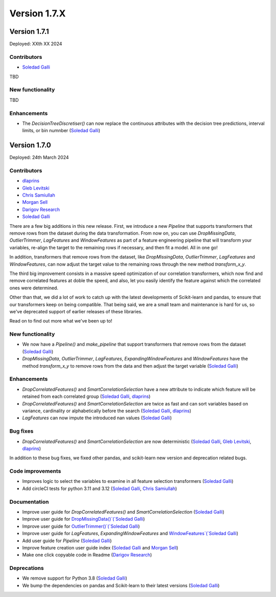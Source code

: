 Version 1.7.X
=============


Version 1.7.1
-------------

Deployed: XXth XX 2024

Contributors
~~~~~~~~~~~~

- `Soledad Galli <https://github.com/solegalli>`_

TBD

New functionality
~~~~~~~~~~~~~~~~~

TBD

Enhancements
~~~~~~~~~~~~

- The `DecisionTreeDiscretiser()` can now replace the continuous attributes with the decision tree predictions, interval limits, or bin numnber (`Soledad Galli <https://github.com/solegalli>`_)


Version 1.7.0
-------------

Deployed: 24th March 2024

Contributors
~~~~~~~~~~~~

- `dlaprins <https://github.com/dlaprins>`_
- `Gleb Levitski <https://github.com/GLevv>`_
- `Chris Samiullah <https://github.com/christophergs>`_
- `Morgan Sell <https://github.com/Morgan-Sell>`_
- `Darigov Research <https://github.com/darigovresearch>`_
- `Soledad Galli <https://github.com/solegalli>`_

There are a few big additions in this new release. First, we introduce a new `Pipeline` that supports transformers that remove rows
from the dataset during the data transformation. From now on, you can use `DropMissingData`, `OutlierTrimmer`, `LagFeatures`
and `WindowFeatures` as part of a feature engineering pipeline that will transform your variables, re-align the target to
the remaining rows if necessary, and then fit a model. All in one go!

In addition, transformers that remove rows from the dataset, like `DropMissingData`, `OutlierTrimmer`, `LagFeatures`
and `WindowFeatures`, can now adjust the target value to the remaining rows through the new method `transform_x_y`.

The third big improvement consists in a massive speed optimization of our correlation transformers, which now
find and remove correlated features at doble the speed, and also, let you easily identify the feature against
which the correlated ones were determined.

Other than that, we did a lot of work to catch up with the latest developments of Scikit-learn and pandas, to ensure
that our transformers keep on being compatible. That being said, we are a small team and maintenance is hard for us,
so we've deprecated support of earlier releases of these libraries.

Read on to find out more what we've been up to!

New functionality
~~~~~~~~~~~~~~~~~

- We now have a `Pipeline()` and `make_pipeline` that support transformers that remove rows from the dataset (`Soledad Galli <https://github.com/solegalli>`_)
- `DropMissingData`, `OutlierTrimmer`, `LagFeatures`, `ExpandingWindowFeatures` and `WindowFeatures` have the method `transform_x_y` to remove rows from the data and then adjust the target variable (`Soledad Galli <https://github.com/solegalli>`_)


Enhancements
~~~~~~~~~~~~

- `DropCorrelatedFeatures()` and `SmartCorrelationSelection` have a new attribute to indicate which feature will be retained from each correlated group (`Soledad Galli <https://github.com/solegalli>`_, `dlaprins <https://github.com/dlaprins>`_)
- `DropCorrelatedFeatures()` and `SmartCorrelationSelection` are twice as fast and can sort variables based on variance, cardinality or alphabetically before the search (`Soledad Galli <https://github.com/solegalli>`_, `dlaprins <https://github.com/dlaprins>`_)
- `LagFeatures` can now impute the introduced nan values (`Soledad Galli <https://github.com/solegalli>`_)


Bug fixes
~~~~~~~~~

- `DropCorrelatedFeatures()` and `SmartCorrelationSelection` are now deterministic (`Soledad Galli <https://github.com/solegalli>`_, `Gleb Levitski <https://github.com/GLevv>`_, `dlaprins <https://github.com/dlaprins>`_)

In addition to these bug fixes, we fixed other pandas, and scikit-learn new version and deprecation
related bugs.

Code improvements
~~~~~~~~~~~~~~~~~

- Improves logic to select the variables to examine in all feature selection transformers (`Soledad Galli <https://github.com/solegalli>`_)
- Add circleCI tests for python 3.11 and 3.12 (`Soledad Galli <https://github.com/solegalli>`_, `Chris Samiullah <https://github.com/christophergs>`_)

Documentation
~~~~~~~~~~~~~

- Improve user guide for `DropCorrelatedFeatures()` and `SmartCorrelationSelection` (`Soledad Galli <https://github.com/solegalli>`_)
- Improve user guide for `DropMissingData()`(`Soledad Galli <https://github.com/solegalli>`_)
- Improve user guide for `OutlierTrimmer()`(`Soledad Galli <https://github.com/solegalli>`_)
- Improve user guide for `LagFeatures`, `ExpandingWindowFeatures` and `WindowFeatures`(`Soledad Galli <https://github.com/solegalli>`_)
- Add user guide for `Pipeline` (`Soledad Galli <https://github.com/solegalli>`_)
- Improve feature creation user guide index (`Soledad Galli <https://github.com/solegalli>`_ and `Morgan Sell <https://github.com/Morgan-Sell>`_)
- Make one click copyable code in Readme (`Darigov Research <https://github.com/darigovresearch>`_)

Deprecations
~~~~~~~~~~~~

- We remove support for Python 3.8 (`Soledad Galli <https://github.com/solegalli>`_)
- We bump the dependencies on pandas and Scikit-learn to their latest versions (`Soledad Galli <https://github.com/solegalli>`_)